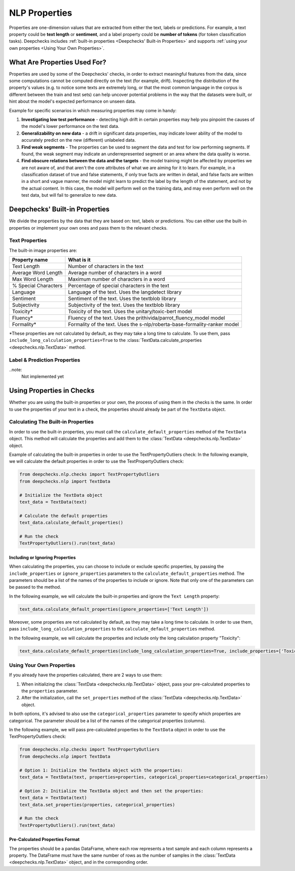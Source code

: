 .. _nlp_properties_guide:

=================
NLP Properties
=================

Properties are one-dimension values that are extracted from either the text, labels or predictions. For example, a
text property could be **text length** or **sentiment**, and a label property could be **number of tokens** (for token
classification tasks).
Deepchecks includes :ref:`built-in properties <Deepchecks' Built-in Properties>` and supports :ref:`using your own
properties <Using Your Own Properties>`.

What Are Properties Used For?
=============================

Properties are used by some of the Deepchecks' checks, in order to extract meaningful
features from the data, since some computations cannot be computed directly on the text (for example, drift).
Inspecting the distribution of the property's values (e.g. to notice some texts are extremely long,
or that the most common language in the corpus is different between the train and test sets) can help uncover potential
problems in the way that the datasets were built, or hint about the model's expected performance on unseen data.

Example for specific scenarios in which measuring properties may come in handy:

#. **Investigating low test performance** - detecting high drift in certain properties may help you pinpoint the causes
   of the model's lower performance on the test data.
#. **Generalizability on new data** - a drift in significant data properties,
   may indicate lower ability of the model to accurately predict on the new (different) unlabeled data.
#. **Find weak segments** - The properties can be used to segment the data and test for low performing segments.
   If found, the weak segment may indicate an underrepresented segment or an area where the data quality is worse.
#. **Find obscure relations between the data and the targets** - the model training might be affected
   by properties we are not aware of, and that aren't the core attributes of what we are aiming for it to learn.
   For example, in a classification dataset of true and false statements, if only true facts are written in detail,
   and false facts are written in a short and vague manner, the model might learn to predict the label by the length
   of the statement, and not by the actual content. In this case, the model will perform well on the training data,
   and may even perform well on the test data, but will fail to generalize to new data.


Deepchecks' Built-in Properties
===============================

We divide the properties by the data that they are based on: text, labels or predictions.
You can either use the built-in properties or implement your own ones and pass them to the relevant checks.


Text Properties
------------------
The built-in image properties are:

==============================  ==========
Property name                   What is it
==============================  ==========
Text Length                     Number of characters in the text
Average Word Length             Average number of characters in a word
Max Word Length                 Maximum number of characters in a word
% Special Characters            Percentage of special characters in the text
Language                        Language of the text. Uses the langdetect library
Sentiment                       Sentiment of the text. Uses the textblob library
Subjectivity                    Subjectivity of the text. Uses the textblob library
Toxicity*                       Toxicity of the text. Uses the unitary/toxic-bert model
Fluency*                        Fluency of the text. Uses the prithivida/parrot_fluency_model model
Formality*                      Formality of the text. Uses the s-nlp/roberta-base-formality-ranker model
==============================  ==========

*These properties are not calculated by default, as they may take a long time to calculate. To use them, pass
``include_long_calculation_properties=True`` to the :class:`TextData.calculate_properties <deepchecks.nlp.TextData>` method.


Label & Prediction Properties
-------------------------------

..note:
    Not implemented yet


Using Properties in Checks
==========================

Whether you are using the built-in properties or your own, the process of using them in the checks is the same.
In order to use the properties of your text in a check, the properties should already be part of the ``TextData`` object.


Calculating The Built-in Properties
-----------------------------------

In order to use the built-in properties, you must call the ``calculate_default_properties`` method of the ``TextData``
object. This method will calculate the properties and add them to the :class:`TextData <deepchecks.nlp.TextData>` object.

Example of calculating the built-in properties in order to use the TextPropertyOutliers check:
In the following example, we will calculate the default properties in order to use the TextPropertyOutliers check:

.. code-block:: python

  from deepchecks.nlp.checks import TextPropertyOutliers
  from deepchecks.nlp import TextData

  # Initialize the TextData object
  text_data = TextData(text)

  # Calculate the default properties
  text_data.calculate_default_properties()

  # Run the check
  TextPropertyOutliers().run(text_data)

Including or Ignoring Properties
#################################

When calculating the properties, you can choose to include or exclude specific properties, by passing the
``include_properties`` or ``ignore_properties`` parameters to the ``calculate_default_properties`` method.
The parameters should be a list of the names of the properties to include or ignore. Note that only one of the
parameters can be passed to the method.

In the following example, we will calculate the built-in properties and ignore the ``Text Length`` property:

.. code-block:: python

  text_data.calculate_default_properties(ignore_properties=['Text Length'])


Moreover, some properties are not calculated by default, as they may take a long time to calculate. In order to
use them, pass ``include_long_calculation_properties`` to the ``calculate_default_properties`` method.

In the following example, we will calculate the properties and include only the long calculation property "Toxicity":

.. code-block:: python

  text_data.calculate_default_properties(include_long_calculation_properties=True, include_properties=['Toxicity'])


Using Your Own Properties
-------------------------

If you already have the properties calculated, there are 2 ways to use them:

#. When initializing the :class:`TextData <deepchecks.nlp.TextData>` object, pass your pre-calculated
   properties to the ``properties`` parameter.
#. After the initialization, call the ``set_properties`` method of the :class:`TextData <deepchecks.nlp.TextData>`
   object.

In both options, it's advised to also use the ``categorical_properties`` parameter to specify which properties are
categorical. The parameter should be a list of the names of the categorical properties (columns).

In the following example, we will pass pre-calculated properties to the ``TextData`` object in order to use the
TextPropertyOutliers check:

.. code-block:: python

  from deepchecks.nlp.checks import TextPropertyOutliers
  from deepchecks.nlp import TextData

  # Option 1: Initialize the TextData object with the properties:
  text_data = TextData(text, properties=properties, categorical_properties=categorical_properties)

  # Option 2: Initialize the TextData object and then set the properties:
  text_data = TextData(text)
  text_data.set_properties(properties, categorical_properties)

  # Run the check
  TextPropertyOutliers().run(text_data)


Pre-Calculated Properties Format
################################

The properties should be a pandas DataFrame, where each row represents a text sample and each column represents a
property. The DataFrame must have the same number of rows as the number of samples in the
:class:`TextData <deepchecks.nlp.TextData>` object, and in the corresponding order.